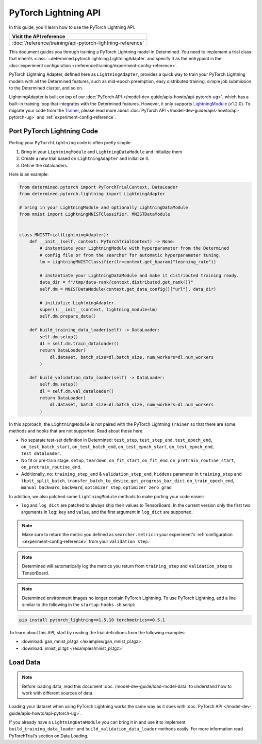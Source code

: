 #######################
 PyTorch Lightning API
#######################

.. meta::
   :description: Discover how to use the PyTorch Lightning API to train a PyTorch Lightning model in Determined. It includes step-by-step instructions for installation and usage, as well as sample code snippets and tips.

In this guide, you'll learn how to use the PyTorch Lightning API.

+-------------------------------------------------------------------------------+
| Visit the API reference                                                       |
+===============================================================================+
| :doc:`/reference/training/api-pytorch-lightning-reference`                    |
+-------------------------------------------------------------------------------+

This document guides you through training a PyTorch Lightning model in Determined. You need to
implement a trial class that inherits :class:`~determined.pytorch.lightning.LightningAdapter` and
specify it as the entrypoint in the :doc:`experiment configuration
</reference/training/experiment-config-reference>`.

PyTorch Lightning Adapter, defined here as ``LightningAdapter``, provides a quick way to train your
PyTorch Lightning models with all the Determined features, such as mid-epoch preemption, easy
distributed training, simple job submission to the Determined cluster, and so on.

LightningAdapter is built on top of our :doc:`PyTorch API
</model-dev-guide/apis-howto/api-pytorch-ug>`, which has a built-in training loop that integrates
with the Determined features. However, it only supports `LightningModule
<https://pytorch-lightning.readthedocs.io/en/stable/common/lightning_module.html>`_ (v1.2.0). To
migrate your code from the `Trainer
<https://pytorch-lightning.readthedocs.io/en/stable/common/trainer.html>`_, please read more about
:doc:`PyTorch API </model-dev-guide/apis-howto/api-pytorch-ug>` and
:ref:`experiment-config-reference`.

*****************************
 Port PyTorch Lightning Code
*****************************

Porting your ``PyTorchLightning`` code is often pretty simple:

#. Bring in your ``LightningModule`` and ``LightningDataModule`` and initialize them
#. Create a new trial based on ``LightningAdapter`` and initialize it.
#. Define the dataloaders.

Here is an example:

.. code:: python

   from determined.pytorch import PyTorchTrialContext, DataLoader
   from determined.pytorch.lightning import LightningAdapter

   # bring in your LightningModule and optionally LightningDataModule
   from mnist import LightningMNISTClassifier, MNISTDataModule


   class MNISTTrial(LightningAdapter):
       def __init__(self, context: PyTorchTrialContext) -> None:
           # instantiate your LightningModule with hyperparameter from the Determined
           # config file or from the searcher for automatic hyperparameter tuning.
           lm = LightningMNISTClassifier(lr=context.get_hparam("learning_rate"))

           # instantiate your LightningDataModule and make it distributed training ready.
           data_dir = f"/tmp/data-rank{context.distributed.get_rank()}"
           self.dm = MNISTDataModule(context.get_data_config()["url"], data_dir)

           # initialize LightningAdapter.
           super().__init__(context, lightning_module=lm)
           self.dm.prepare_data()

       def build_training_data_loader(self) -> DataLoader:
           self.dm.setup()
           dl = self.dm.train_dataloader()
           return DataLoader(
               dl.dataset, batch_size=dl.batch_size, num_workers=dl.num_workers
           )

       def build_validation_data_loader(self) -> DataLoader:
           self.dm.setup()
           dl = self.dm.val_dataloader()
           return DataLoader(
               dl.dataset, batch_size=dl.batch_size, num_workers=dl.num_workers
           )

In this approach, the ``LightningModule`` is not paired with the PyTorch Lightning ``Trainer`` so
that there are some methods and hooks that are not supported. Read about those here:

-  No separate test-set definition in Determined: ``test_step``, ``test_step_end``,
   ``test_epoch_end``, ``on_test_batch_start``, ``on_test_batch_end``, ``on_test_epoch_start``,
   ``on_test_epoch_end``, ``test_dataloader``.

-  No fit or pre-train stage: ``setup``, ``teardown``, ``on_fit_start``, ``on_fit_end``,
   ``on_pretrain_routine_start``, ``on_pretrain_routine_end``.

-  Additionally, no: ``training_step_end`` & ``validation_step_end``, ``hiddens`` parameter in
   ``training_step`` and ``tbptt_split_batch``, ``transfer_batch_to_device``,
   ``get_progress_bar_dict``, ``on_train_epoch_end``, ``manual_backward``, ``backward``,
   ``optimizer_step``, ``optimizer_zero_grad``

In addition, we also patched some ``LightningModule`` methods to make porting your code easier:

-  ``log`` and ``log_dict`` are patched to always ship their values to TensorBoard. In the current
   version only the first two arguments in ``log``: ``key`` and ``value``, and the first argument in
   ``log_dict`` are supported.

.. note::

   Make sure to return the metric you defined as ``searcher.metric`` in your experiment's
   :ref:`configuration <experiment-config-reference>` from your ``validation_step``.

.. note::

   Determined will automatically log the metrics you return from ``training_step`` and
   ``validation_step`` to TensorBoard.

.. note::

   Determined environment images no longer contain PyTorch Lightning. To use PyTorch Lightning, add
   a line similar to the following in the ``startup-hooks.sh`` script:

.. code:: bash

   pip install pytorch_lightning==1.5.10 torchmetrics==0.5.1

To learn about this API, start by reading the trial definitions from the following examples:

-  :download:`gan_mnist_pl.tgz </examples/gan_mnist_pl.tgz>`
-  :download:`mnist_pl.tgz </examples/mnist_pl.tgz>`

***********
 Load Data
***********

.. note::

   Before loading data, read this document :doc:`/model-dev-guide/load-model-data` to understand how
   to work with different sources of data.

Loading your dataset when using PyTorch Lightning works the same way as it does with :doc:`PyTorch
API </model-dev-guide/apis-howto/api-pytorch-ug>`.

If you already have a ``LightningDataModule`` you can bring it in and use it to implement
``build_training_data_loader`` and ``build_validation_data_loader`` methods easily. For more
information read PyTorchTrial's section on Data Loading.
